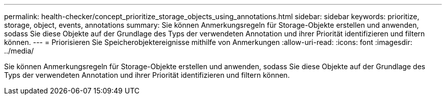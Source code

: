 ---
permalink: health-checker/concept_prioritize_storage_objects_using_annotations.html 
sidebar: sidebar 
keywords: prioritize, storage, object, events, annotations 
summary: Sie können Anmerkungsregeln für Storage-Objekte erstellen und anwenden, sodass Sie diese Objekte auf der Grundlage des Typs der verwendeten Annotation und ihrer Priorität identifizieren und filtern können. 
---
= Priorisieren Sie Speicherobjektereignisse mithilfe von Anmerkungen
:allow-uri-read: 
:icons: font
:imagesdir: ../media/


[role="lead"]
Sie können Anmerkungsregeln für Storage-Objekte erstellen und anwenden, sodass Sie diese Objekte auf der Grundlage des Typs der verwendeten Annotation und ihrer Priorität identifizieren und filtern können.
